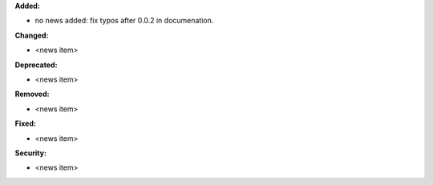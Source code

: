 **Added:**

* no news added: fix typos after 0.0.2 in documenation.

**Changed:**

* <news item>

**Deprecated:**

* <news item>

**Removed:**

* <news item>

**Fixed:**

* <news item>

**Security:**

* <news item>
